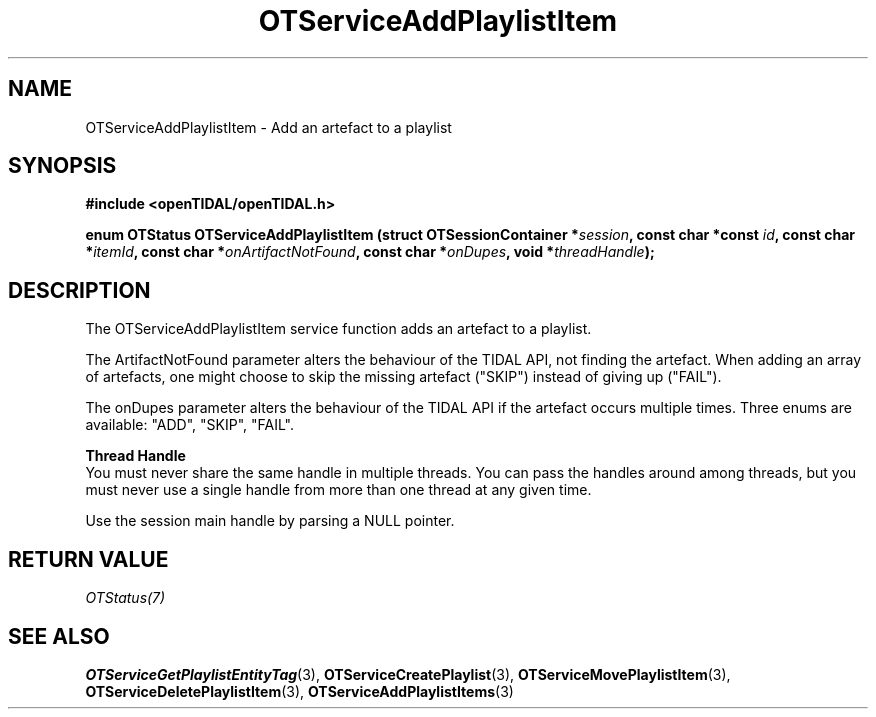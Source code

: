 .TH OTServiceAddPlaylistItem 3 "11 Jan 2021" "libopenTIDAL 1.0.0" "libopenTIDAL Manual"
.SH NAME
OTServiceAddPlaylistItem \- Add an artefact to a playlist
.SH SYNOPSIS
.B #include <openTIDAL/openTIDAL.h>

.BI "enum OTStatus OTServiceAddPlaylistItem (struct OTSessionContainer *" session ", const char *const " id ", const char *" itemId ", const char *" onArtifactNotFound ", const char *" onDupes ", void *" threadHandle ");"
.SH DESCRIPTION
The OTServiceAddPlaylistItem service function adds an artefact to a playlist.

The ArtifactNotFound parameter alters the behaviour of the TIDAL API, not finding the artefact.
When adding an array of artefacts, one might choose to skip the missing artefact ("SKIP")
instead of giving up ("FAIL").

The onDupes parameter alters the behaviour of the TIDAL API if the artefact occurs multiple times.
Three enums are available: "ADD", "SKIP", "FAIL".

.nf
.B Thread Handle
.fi
You must never share the same handle in multiple threads. You can pass the handles around among threads, but you must never use a single handle from more than one thread at any given time.

Use the session main handle by parsing a NULL pointer.
.SH RETURN VALUE
\fIOTStatus(7)\fP
.SH "SEE ALSO"
.BR OTServiceGetPlaylistEntityTag "(3), " OTServiceCreatePlaylist "(3), " OTServiceMovePlaylistItem "(3), "
.BR OTServiceDeletePlaylistItem "(3), " OTServiceAddPlaylistItems "(3) "
